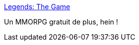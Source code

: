 :jbake-type: post
:jbake-status: published
:jbake-title: Legends: The Game
:jbake-tags: jeu,freeware,multiplayer,online,software,windows,linux,_mois_févr.,_année_2007
:jbake-date: 2007-02-05
:jbake-depth: ../
:jbake-uri: shaarli/1170691304000.adoc
:jbake-source: https://nicolas-delsaux.hd.free.fr/Shaarli?searchterm=http%3A%2F%2Flegendsthegame.net%2F&searchtags=jeu+freeware+multiplayer+online+software+windows+linux+_mois_f%C3%A9vr.+_ann%C3%A9e_2007
:jbake-style: shaarli

http://legendsthegame.net/[Legends: The Game]

Un MMORPG gratuit de plus, hein !
